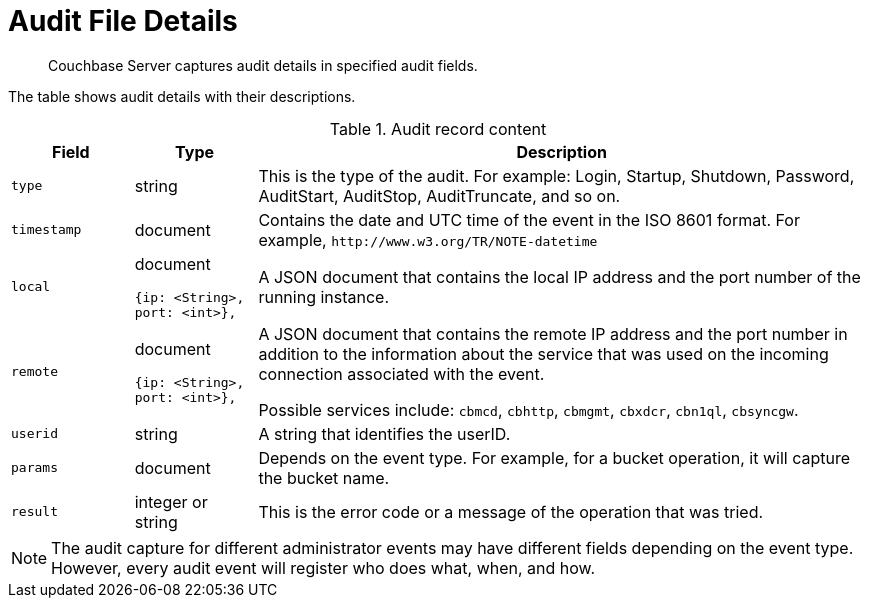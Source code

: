 [#topic_fwj_51j_wq]
= Audit File Details

[abstract]
Couchbase Server captures audit details in specified audit fields.

The table shows audit details with their descriptions.

.Audit record content
[#table_rxs_cfb_tq,cols="1,1,5"]
|===
| Field | Type | Description

| `type`
| string
| This is the type of the audit.
For example: Login, Startup, Shutdown, Password, AuditStart, AuditStop, AuditTruncate, and so on.

| `timestamp`
| document
| Contains the date and UTC time of the event in the ISO 8601 format.
For example, `+http://www.w3.org/TR/NOTE-datetime+`

| `local`
a|
document

----
{ip: <String>,
port: <int>},
----
| A JSON document that contains the local IP address and the port number of the running instance.

| `remote`
a|
document

----
{ip: <String>,
port: <int>},
----
| A JSON document that contains the remote IP address and the port number in addition to the information about the service that was used on the incoming connection associated with the event.

Possible services include: `cbmcd`, `cbhttp`, `cbmgmt`, `cbxdcr`, `cbn1ql`, `cbsyncgw`.

| `userid`
| string
| A string that identifies the userID.

| `params`
| document
| Depends on the event type.
For example, for a bucket operation, it will capture the bucket name.

| `result`
| integer or string
| This is the error code or a message of the operation that was tried.
|===

NOTE: The audit capture for different administrator events may have different fields depending on the event type.
However, every audit event will register who does what, when, and how.
